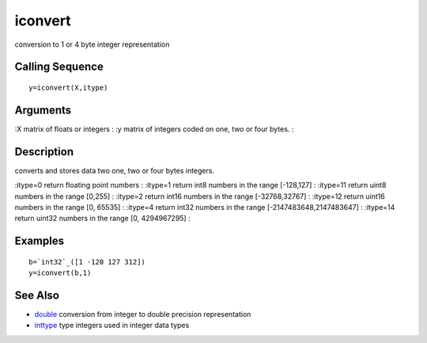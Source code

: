 


iconvert
========

conversion to 1 or 4 byte integer representation



Calling Sequence
~~~~~~~~~~~~~~~~


::

    y=iconvert(X,itype)




Arguments
~~~~~~~~~

:X matrix of floats or integers
: :y matrix of integers coded on one, two or four bytes.
:



Description
~~~~~~~~~~~

converts and stores data two one, two or four bytes integers.

:itype=0 return floating point numbers
: :itype=1 return int8 numbers in the range [-128,127]
: :itype=11 return uint8 numbers in the range [0,255]
: :itype=2 return int16 numbers in the range [-32768,32767]
: :itype=12 return uint16 numbers in the range [0, 65535]
: :itype=4 return int32 numbers in the range [-2147483648,2147483647]
: :itype=14 return uint32 numbers in the range [0, 4294967295]
:



Examples
~~~~~~~~


::

    b=`int32`_([1 -120 127 312])
    y=iconvert(b,1)




See Also
~~~~~~~~


+ `double`_ conversion from integer to double precision representation
+ `inttype`_ type integers used in integer data types


.. _inttype: inttype.html
.. _double: double.html


